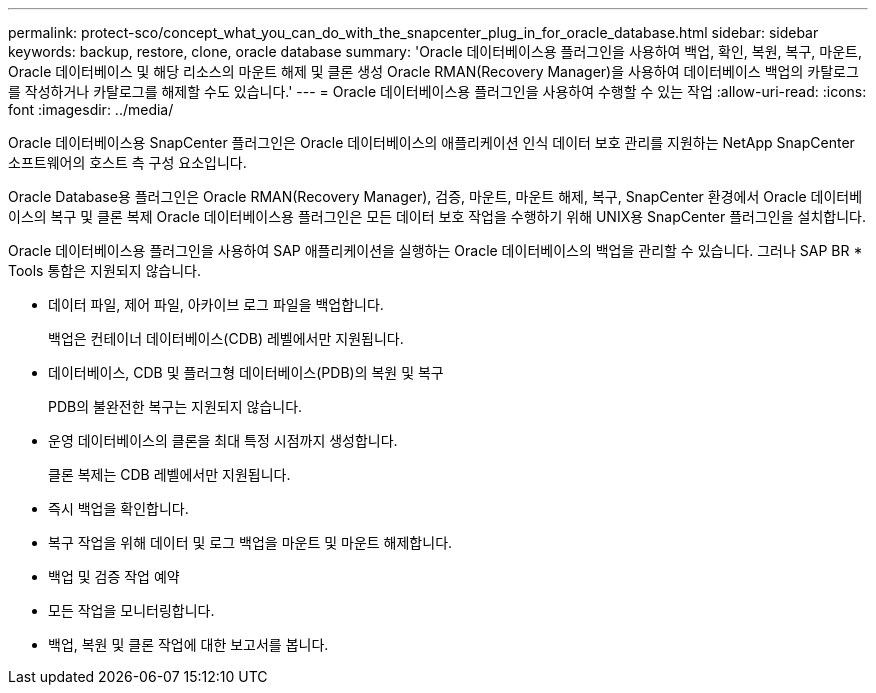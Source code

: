 ---
permalink: protect-sco/concept_what_you_can_do_with_the_snapcenter_plug_in_for_oracle_database.html 
sidebar: sidebar 
keywords: backup, restore, clone, oracle database 
summary: 'Oracle 데이터베이스용 플러그인을 사용하여 백업, 확인, 복원, 복구, 마운트, Oracle 데이터베이스 및 해당 리소스의 마운트 해제 및 클론 생성 Oracle RMAN(Recovery Manager)을 사용하여 데이터베이스 백업의 카탈로그를 작성하거나 카탈로그를 해제할 수도 있습니다.' 
---
= Oracle 데이터베이스용 플러그인을 사용하여 수행할 수 있는 작업
:allow-uri-read: 
:icons: font
:imagesdir: ../media/


[role="lead"]
Oracle 데이터베이스용 SnapCenter 플러그인은 Oracle 데이터베이스의 애플리케이션 인식 데이터 보호 관리를 지원하는 NetApp SnapCenter 소프트웨어의 호스트 측 구성 요소입니다.

Oracle Database용 플러그인은 Oracle RMAN(Recovery Manager), 검증, 마운트, 마운트 해제, 복구, SnapCenter 환경에서 Oracle 데이터베이스의 복구 및 클론 복제
Oracle 데이터베이스용 플러그인은 모든 데이터 보호 작업을 수행하기 위해 UNIX용 SnapCenter 플러그인을 설치합니다.

Oracle 데이터베이스용 플러그인을 사용하여 SAP 애플리케이션을 실행하는 Oracle 데이터베이스의 백업을 관리할 수 있습니다. 그러나 SAP BR * Tools 통합은 지원되지 않습니다.

* 데이터 파일, 제어 파일, 아카이브 로그 파일을 백업합니다.
+
백업은 컨테이너 데이터베이스(CDB) 레벨에서만 지원됩니다.

* 데이터베이스, CDB 및 플러그형 데이터베이스(PDB)의 복원 및 복구
+
PDB의 불완전한 복구는 지원되지 않습니다.

* 운영 데이터베이스의 클론을 최대 특정 시점까지 생성합니다.
+
클론 복제는 CDB 레벨에서만 지원됩니다.

* 즉시 백업을 확인합니다.
* 복구 작업을 위해 데이터 및 로그 백업을 마운트 및 마운트 해제합니다.
* 백업 및 검증 작업 예약
* 모든 작업을 모니터링합니다.
* 백업, 복원 및 클론 작업에 대한 보고서를 봅니다.

